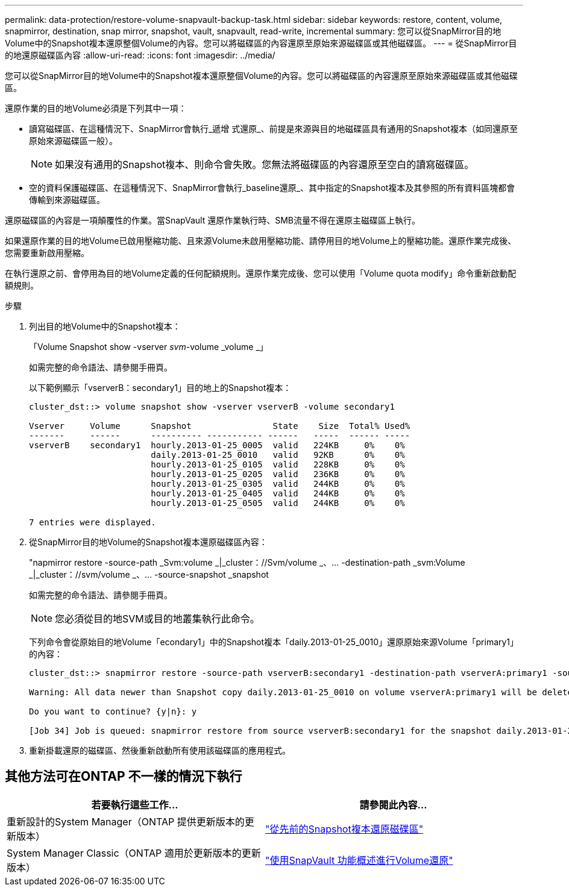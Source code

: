---
permalink: data-protection/restore-volume-snapvault-backup-task.html 
sidebar: sidebar 
keywords: restore, content, volume, snapmirror, destination, snap mirror, snapshot, vault, snapvault, read-write, incremental 
summary: 您可以從SnapMirror目的地Volume中的Snapshot複本還原整個Volume的內容。您可以將磁碟區的內容還原至原始來源磁碟區或其他磁碟區。 
---
= 從SnapMirror目的地還原磁碟區內容
:allow-uri-read: 
:icons: font
:imagesdir: ../media/


[role="lead"]
您可以從SnapMirror目的地Volume中的Snapshot複本還原整個Volume的內容。您可以將磁碟區的內容還原至原始來源磁碟區或其他磁碟區。

還原作業的目的地Volume必須是下列其中一項：

* 讀寫磁碟區、在這種情況下、SnapMirror會執行_遞增 式還原_、前提是來源與目的地磁碟區具有通用的Snapshot複本（如同還原至原始來源磁碟區一般）。
+
[NOTE]
====
如果沒有通用的Snapshot複本、則命令會失敗。您無法將磁碟區的內容還原至空白的讀寫磁碟區。

====
* 空的資料保護磁碟區、在這種情況下、SnapMirror會執行_baseline還原_、其中指定的Snapshot複本及其參照的所有資料區塊都會傳輸到來源磁碟區。


還原磁碟區的內容是一項顛覆性的作業。當SnapVault 還原作業執行時、SMB流量不得在還原主磁碟區上執行。

如果還原作業的目的地Volume已啟用壓縮功能、且來源Volume未啟用壓縮功能、請停用目的地Volume上的壓縮功能。還原作業完成後、您需要重新啟用壓縮。

在執行還原之前、會停用為目的地Volume定義的任何配額規則。還原作業完成後、您可以使用「Volume quota modify」命令重新啟動配額規則。

.步驟
. 列出目的地Volume中的Snapshot複本：
+
「Volume Snapshot show -vserver _svm_-volume _volume _」

+
如需完整的命令語法、請參閱手冊頁。

+
以下範例顯示「vserverB：secondary1」目的地上的Snapshot複本：

+
[listing]
----

cluster_dst::> volume snapshot show -vserver vserverB -volume secondary1

Vserver     Volume      Snapshot                State    Size  Total% Used%
-------     ------      ---------- ----------- ------   -----  ------ -----
vserverB    secondary1  hourly.2013-01-25_0005  valid   224KB     0%    0%
                        daily.2013-01-25_0010   valid   92KB      0%    0%
                        hourly.2013-01-25_0105  valid   228KB     0%    0%
                        hourly.2013-01-25_0205  valid   236KB     0%    0%
                        hourly.2013-01-25_0305  valid   244KB     0%    0%
                        hourly.2013-01-25_0405  valid   244KB     0%    0%
                        hourly.2013-01-25_0505  valid   244KB     0%    0%

7 entries were displayed.
----
. 從SnapMirror目的地Volume的Snapshot複本還原磁碟區內容：
+
"napmirror restore -source-path _Svm:volume _|_cluster：//Svm/volume _、... -destination-path _svm:Volume _|_cluster：//svm/volume _、... -source-snapshot _snapshot

+
如需完整的命令語法、請參閱手冊頁。

+
[NOTE]
====
您必須從目的地SVM或目的地叢集執行此命令。

====
+
下列命令會從原始目的地Volume「econdary1」中的Snapshot複本「daily.2013-01-25_0010」還原原始來源Volume「primary1」的內容：

+
[listing]
----
cluster_dst::> snapmirror restore -source-path vserverB:secondary1 -destination-path vserverA:primary1 -source-snapshot daily.2013-01-25_0010

Warning: All data newer than Snapshot copy daily.2013-01-25_0010 on volume vserverA:primary1 will be deleted.

Do you want to continue? {y|n}: y

[Job 34] Job is queued: snapmirror restore from source vserverB:secondary1 for the snapshot daily.2013-01-25_0010.
----
. 重新掛載還原的磁碟區、然後重新啟動所有使用該磁碟區的應用程式。




== 其他方法可在ONTAP 不一樣的情況下執行

[cols="2"]
|===
| 若要執行這些工作... | 請參閱此內容... 


| 重新設計的System Manager（ONTAP 提供更新版本的更新版本） | link:https://docs.netapp.com/us-en/ontap/task_dp_restore_from_vault.html["從先前的Snapshot複本還原磁碟區"^] 


| System Manager Classic（ONTAP 適用於更新版本的更新版本） | link:https://docs.netapp.com/us-en/ontap-sm-classic/volume-restore-snapvault/index.html["使用SnapVault 功能概述進行Volume還原"^] 
|===